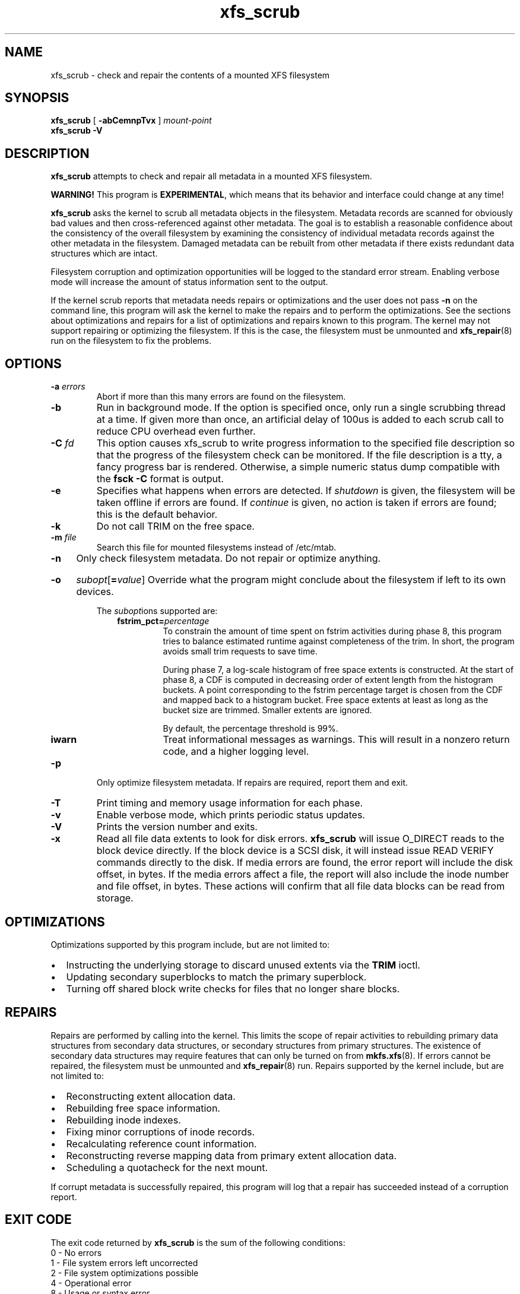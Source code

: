.TH xfs_scrub 8
.SH NAME
xfs_scrub \- check and repair the contents of a mounted XFS filesystem
.SH SYNOPSIS
.B xfs_scrub
[
.B \-abCemnpTvx
]
.I mount-point
.br
.B xfs_scrub \-V
.SH DESCRIPTION
.B xfs_scrub
attempts to check and repair all metadata in a mounted XFS filesystem.
.PP
.B WARNING!
This program is
.BR EXPERIMENTAL ","
which means that its behavior and interface
could change at any time!
.PP
.B xfs_scrub
asks the kernel to scrub all metadata objects in the filesystem.
Metadata records are scanned for obviously bad values and then
cross-referenced against other metadata.
The goal is to establish a reasonable confidence about the consistency
of the overall filesystem by examining the consistency of individual
metadata records against the other metadata in the filesystem.
Damaged metadata can be rebuilt from other metadata if there exists
redundant data structures which are intact.
.PP
Filesystem corruption and optimization opportunities will be logged to
the standard error stream.
Enabling verbose mode will increase the amount of status information
sent to the output.
.PP
If the kernel scrub reports that metadata needs repairs or optimizations and
the user does not pass
.B -n
on the command line, this program will ask the kernel to make the repairs and
to perform the optimizations.
See the sections about optimizations and repairs for a list of optimizations
and repairs known to this program.
The kernel may not support repairing or optimizing the filesystem.
If this is the case, the filesystem must be unmounted and
.BR xfs_repair (8)
run on the filesystem to fix the problems.
.SH OPTIONS
.TP
.BI \-a " errors"
Abort if more than this many errors are found on the filesystem.
.TP
.B \-b
Run in background mode.
If the option is specified once, only run a single scrubbing thread at a
time.
If given more than once, an artificial delay of 100us is added to each
scrub call to reduce CPU overhead even further.
.TP
.BI \-C " fd"
This option causes xfs_scrub to write progress information to the
specified file description so that the progress of the filesystem check
can be monitored.
If the file description is a tty, a fancy progress bar is rendered.
Otherwise, a simple numeric status dump compatible with the
.B fsck -C
format is output.
.TP
.B \-e
Specifies what happens when errors are detected.
If
.IR shutdown
is given, the filesystem will be taken offline if errors are found.
If
.IR continue
is given, no action is taken if errors are found; this is the default
behavior.
.TP
.B \-k
Do not call TRIM on the free space.
.TP
.BI \-m " file"
Search this file for mounted filesystems instead of /etc/mtab.
.TP
.B \-n
Only check filesystem metadata.
Do not repair or optimize anything.
.HP
.B \-o
.I subopt\c
[\c
.B =\c
.IR value ]
.BR
Override what the program might conclude about the filesystem
if left to its own devices.
.IP
The
.IR subopt ions
supported are:
.RS 1.0i
.TP
.BI fstrim_pct= percentage
To constrain the amount of time spent on fstrim activities during phase 8,
this program tries to balance estimated runtime against completeness of the
trim.
In short, the program avoids small trim requests to save time.

During phase 7, a log-scale histogram of free space extents is constructed.
At the start of phase 8, a CDF is computed in decreasing order of extent
length from the histogram buckets.
A point corresponding to the fstrim percentage target is chosen from the CDF
and mapped back to a histogram bucket.
Free space extents at least as long as the bucket size are trimmed.
Smaller extents are ignored.

By default, the percentage threshold is 99%.
.TP
.BI iwarn
Treat informational messages as warnings.
This will result in a nonzero return code, and a higher logging level.
.RE
.TP
.B \-p
Only optimize filesystem metadata.
If repairs are required, report them and exit.
.TP
.BI \-T
Print timing and memory usage information for each phase.
.TP
.B \-v
Enable verbose mode, which prints periodic status updates.
.TP
.B \-V
Prints the version number and exits.
.TP
.B \-x
Read all file data extents to look for disk errors.
.B xfs_scrub
will issue O_DIRECT reads to the block device directly.
If the block device is a SCSI disk, it will instead issue READ VERIFY commands
directly to the disk.
If media errors are found, the error report will include the disk offset, in
bytes.
If the media errors affect a file, the report will also include the inode
number and file offset, in bytes.
These actions will confirm that all file data blocks can be read from storage.
.SH OPTIMIZATIONS
Optimizations supported by this program include, but are not limited to:
.IP \[bu] 2
Instructing the underlying storage to discard unused extents via the
.B TRIM
ioctl.
.IP \[bu]
Updating secondary superblocks to match the primary superblock.
.IP \[bu]
Turning off shared block write checks for files that no longer share blocks.
.SH REPAIRS
Repairs are performed by calling into the kernel.
This limits the scope of repair activities to rebuilding primary data
structures from secondary data structures, or secondary structures from
primary structures.
The existence of secondary data structures may require features that can
only be turned on from
.BR mkfs.xfs (8).
If errors cannot be repaired, the filesystem must be
unmounted and
.BR xfs_repair (8)
run.
Repairs supported by the kernel include, but are not limited to:
.IP \[bu] 2
Reconstructing extent allocation data.
.IP \[bu]
Rebuilding free space information.
.IP \[bu]
Rebuilding inode indexes.
.IP \[bu]
Fixing minor corruptions of inode records.
.IP \[bu]
Recalculating reference count information.
.IP \[bu]
Reconstructing reverse mapping data from primary extent allocation data.
.IP \[bu]
Scheduling a quotacheck for the next mount.
.PP
If corrupt metadata is successfully repaired, this program will log that
a repair has succeeded instead of a corruption report.
.SH EXIT CODE
The exit code returned by
.B xfs_scrub
is the sum of the following conditions:
.br
\	0\	\-\ No errors
.br
\	1\	\-\ File system errors left uncorrected
.br
\	2\	\-\ File system optimizations possible
.br
\	4\	\-\ Operational error
.br
\	8\	\-\ Usage or syntax error
.br
.SH CAVEATS
.B xfs_scrub
is an immature utility!
Do not run this program unless you have backups of your data!
This program takes advantage of in-kernel scrubbing to verify a given
data structure with locks held and can keep the filesystem busy for a
long time.
The kernel must be new enough to support the SCRUB_METADATA ioctl.
.PP
If errors are found and cannot be repaired, the filesystem must be
unmounted and repaired.
.SH SEE ALSO
.BR xfs_repair (8).
